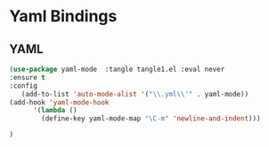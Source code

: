 #+PROPERTY: header-args :tangle .emacs
* Yaml Bindings
  
** YAML
#+BEGIN_SRC emacs-lisp
(use-package yaml-mode  :tangle tangle1.el :eval never
:ensure t
:config
   (add-to-list 'auto-mode-alist '("\\.yml\\'" . yaml-mode))
(add-hook 'yaml-mode-hook
      '(lambda ()
        (define-key yaml-mode-map "\C-m" 'newline-and-indent)))

)


#+END_SRC
